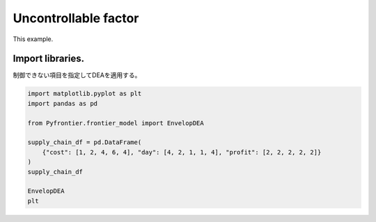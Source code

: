 
.. DO NOT EDIT.
.. THIS FILE WAS AUTOMATICALLY GENERATED BY SPHINX-GALLERY.
.. TO MAKE CHANGES, EDIT THE SOURCE PYTHON FILE:
.. "tutorials/usecase/uncontrollable_factor.py"
.. LINE NUMBERS ARE GIVEN BELOW.

.. only:: html

    .. note::
        :class: sphx-glr-download-link-note

        Click :ref:`here <sphx_glr_download_tutorials_usecase_uncontrollable_factor.py>`
        to download the full example code

.. rst-class:: sphx-glr-example-title

.. _sphx_glr_tutorials_usecase_uncontrollable_factor.py:


Uncontrollable factor
=========================

This example.

.. GENERATED FROM PYTHON SOURCE LINES 9-12

Import libraries.
------------------------
制御できない項目を指定してDEAを適用する。

.. GENERATED FROM PYTHON SOURCE LINES 12-25

.. code-block:: default


    import matplotlib.pyplot as plt
    import pandas as pd

    from Pyfrontier.frontier_model import EnvelopDEA

    supply_chain_df = pd.DataFrame(
        {"cost": [1, 2, 4, 6, 4], "day": [4, 2, 1, 1, 4], "profit": [2, 2, 2, 2, 2]}
    )
    supply_chain_df

    EnvelopDEA
    plt




.. rst-class:: sphx-glr-script-out

 .. code-block:: none


    <module 'matplotlib.pyplot' from '/Users/morinibu/.local/share/virtualenvs/PyDEA-FQJTlSJV/lib/python3.9/site-packages/matplotlib/pyplot.py'>




.. rst-class:: sphx-glr-timing

   **Total running time of the script:** ( 0 minutes  0.001 seconds)


.. _sphx_glr_download_tutorials_usecase_uncontrollable_factor.py:

.. only:: html

  .. container:: sphx-glr-footer sphx-glr-footer-example


    .. container:: sphx-glr-download sphx-glr-download-python

      :download:`Download Python source code: uncontrollable_factor.py <uncontrollable_factor.py>`

    .. container:: sphx-glr-download sphx-glr-download-jupyter

      :download:`Download Jupyter notebook: uncontrollable_factor.ipynb <uncontrollable_factor.ipynb>`


.. only:: html

 .. rst-class:: sphx-glr-signature

    `Gallery generated by Sphinx-Gallery <https://sphinx-gallery.github.io>`_
